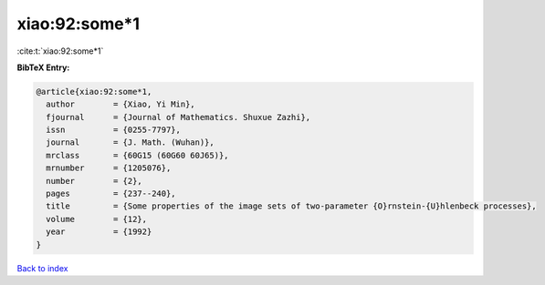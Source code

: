 xiao:92:some*1
==============

:cite:t:`xiao:92:some*1`

**BibTeX Entry:**

.. code-block:: bibtex

   @article{xiao:92:some*1,
     author        = {Xiao, Yi Min},
     fjournal      = {Journal of Mathematics. Shuxue Zazhi},
     issn          = {0255-7797},
     journal       = {J. Math. (Wuhan)},
     mrclass       = {60G15 (60G60 60J65)},
     mrnumber      = {1205076},
     number        = {2},
     pages         = {237--240},
     title         = {Some properties of the image sets of two-parameter {O}rnstein-{U}hlenbeck processes},
     volume        = {12},
     year          = {1992}
   }

`Back to index <../By-Cite-Keys.html>`__

